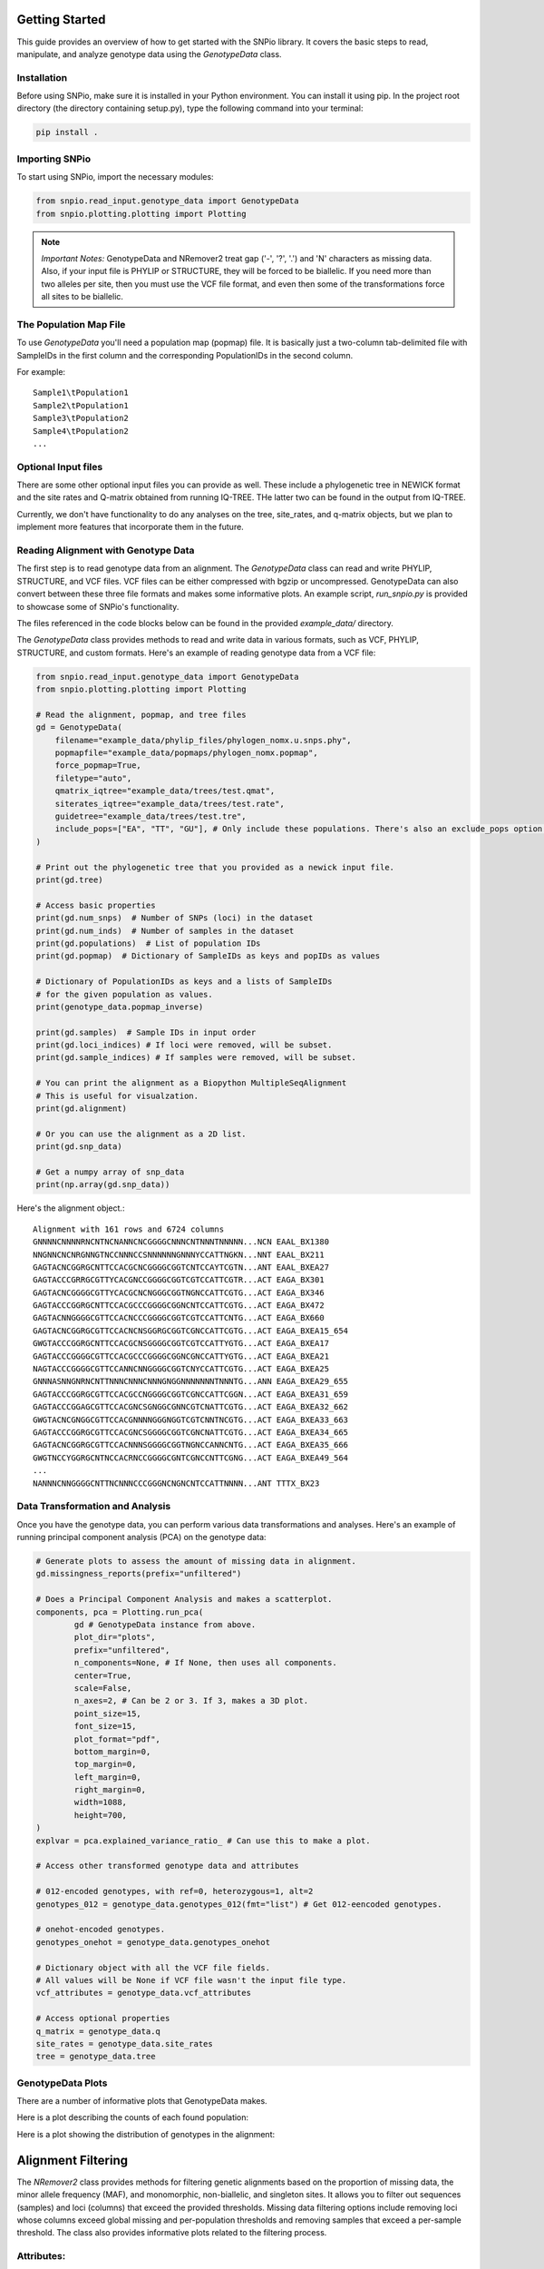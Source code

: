 Getting Started
====================

This guide provides an overview of how to get started with the SNPio library. It covers the basic steps to read, manipulate, and analyze genotype data using the `GenotypeData` class.

Installation
-------------------

Before using SNPio, make sure it is installed in your Python environment. You can install it using pip. In the project root directory (the directory containing setup.py), type the following command into your terminal:

.. code-block:: shell

   pip install .

Importing SNPio
--------------------

To start using SNPio, import the necessary modules:

.. code-block:: python

   from snpio.read_input.genotype_data import GenotypeData
   from snpio.plotting.plotting import Plotting

.. note::

    *Important Notes:* GenotypeData and NRemover2 treat gap ('-', '?', '.') and 'N' characters as missing data. Also, if your input file is PHYLIP or STRUCTURE, they will be forced to be biallelic. If you need more than two alleles per site, then you must use the VCF file format, and even then some of the transformations force all sites to be biallelic.

The Population Map File
------------------------------

To use `GenotypeData` you'll need a population map (popmap) file. It is basically just a two-column tab-delimited file with SampleIDs in the first column and the corresponding PopulationIDs in the second column. 

For example::

    Sample1\tPopulation1
    Sample2\tPopulation1
    Sample3\tPopulation2
    Sample4\tPopulation2
    ...

Optional Input files
-------------------------

There are some other optional input files you can provide as well. These include a phylogenetic tree in NEWICK format and the site rates and Q-matrix obtained from running IQ-TREE. THe latter two can be found in the output from IQ-TREE.

Currently, we don't have functionality to do any analyses on the tree, site_rates, and q-matrix objects, but we plan to implement more features that incorporate them in the future.


Reading Alignment with Genotype Data
----------------------------------------

The first step is to read genotype data from an alignment. The `GenotypeData` class can read and write PHYLIP, STRUCTURE, and VCF files. VCF files can be either compressed with bgzip or uncompressed. GenotypeData can also convert between these three file formats and makes some informative plots. An example script, `run_snpio.py` is provided to showcase some of SNPio's functionality.

The files referenced in the code blocks below can be found in the provided `example_data/` directory.

The `GenotypeData` class provides methods to read and write data in various formats, such as VCF, PHYLIP, STRUCTURE, and custom formats. Here's an example of reading genotype data from a VCF file:

.. code-block:: python

    from snpio.read_input.genotype_data import GenotypeData
    from snpio.plotting.plotting import Plotting

    # Read the alignment, popmap, and tree files
    gd = GenotypeData(
        filename="example_data/phylip_files/phylogen_nomx.u.snps.phy",
        popmapfile="example_data/popmaps/phylogen_nomx.popmap",
        force_popmap=True,
        filetype="auto",
        qmatrix_iqtree="example_data/trees/test.qmat",
        siterates_iqtree="example_data/trees/test.rate",
        guidetree="example_data/trees/test.tre",
        include_pops=["EA", "TT", "GU"], # Only include these populations. There's also an exclude_pops option that will exclude the provided populations.
    )

    # Print out the phylogenetic tree that you provided as a newick input file.
    print(gd.tree)

    # Access basic properties
    print(gd.num_snps)  # Number of SNPs (loci) in the dataset
    print(gd.num_inds)  # Number of samples in the dataset
    print(gd.populations)  # List of population IDs
    print(gd.popmap)  # Dictionary of SampleIDs as keys and popIDs as values

    # Dictionary of PopulationIDs as keys and a lists of SampleIDs 
    # for the given population as values.
    print(genotype_data.popmap_inverse) 

    print(gd.samples)  # Sample IDs in input order
    print(gd.loci_indices) # If loci were removed, will be subset.
    print(gd.sample_indices) # If samples were removed, will be subset.

    # You can print the alignment as a Biopython MultipleSeqAlignment
    # This is useful for visualzation.
    print(gd.alignment)

    # Or you can use the alignment as a 2D list.
    print(gd.snp_data)

    # Get a numpy array of snp_data
    print(np.array(gd.snp_data))

Here's the alignment object.::

    Alignment with 161 rows and 6724 columns
    GNNNNCNNNNRNCNTNCNANNCNCGGGGCNNNCNTNNNTNNNNN...NCN EAAL_BX1380
    NNGNNCNCNRGNNGTNCCNNNCCSNNNNNNGNNNYCCATTNGKN...NNT EAAL_BX211
    GAGTACNCGGRGCNTTCCACGCNCGGGGCGGTCNTCCAYTCGTN...ANT EAAL_BXEA27
    GAGTACCCGRRGCGTTYCACGNCCGGGGCGGTCGTCCATTCGTR...ACT EAGA_BX301
    GAGTACNCGGGGCGTTYCACGCNCNGGGCGGTNGNCCATTCGTG...ACT EAGA_BX346
    GAGTACCCGGRGCNTTCCACGCCCGGGGCGGNCNTCCATTCGTG...ACT EAGA_BX472
    GAGTACNNGGGGCGTTCCACNCCCGGGGCGGTCGTCCATTCNTG...ACT EAGA_BX660
    GAGTACNCGGRGCGTTCCACNCNSGGRGCGGTCGNCCATTCGTG...ACT EAGA_BXEA15_654
    GWGTACCCGGRGCNTTCCACGCNSGGGGCGGTCGTCCATTYGTG...ACT EAGA_BXEA17
    GAGTACCCGGGGCGTTCCACGCCCGGGGCGGNCGNCCATTYGTG...ACT EAGA_BXEA21
    NAGTACCCGGGGCGTTCCANNCNNGGGGCGGTCNYCCATTCGTG...ACT EAGA_BXEA25
    GNNNASNNGNRNCNTTNNNCNNNCNNNGNGGNNNNNNNTNNNTG...ANN EAGA_BXEA29_655
    GAGTACCCGGRGCGTTCCACGCCNGGGGCGGTCGNCCATTCGGN...ACT EAGA_BXEA31_659
    GAGTACCCGGAGCGTTCCACGNCSGNGGCGNNCGTCNATTCGTG...ACT EAGA_BXEA32_662
    GWGTACNCGNGGCGTTCCACGNNNNGGGNGGTCGTCNNTNCGTG...ACT EAGA_BXEA33_663
    GAGTACCCGGRGCGTTCCACGNCSGGGGCGGTCGNCNATTCGTG...ACT EAGA_BXEA34_665
    GAGTACNCGGRGCGTTCCACNNNSGGGGCGGTNGNCCANNCNTG...ACT EAGA_BXEA35_666
    GWGTNCCYGGRGCNTNCCACRNCCGGGGCGNTCGNCCNTTCGNG...ACT EAGA_BXEA49_564
    ...
    NANNNCNNGGGGCNTTNCNNNCCCGGGNCNGNCNTCCATTNNNN...ANT TTTX_BX23


Data Transformation and Analysis
-------------------------------------

Once you have the genotype data, you can perform various data transformations and analyses. Here's an example of running principal component analysis (PCA) on the genotype data:

.. code-block:: python

    # Generate plots to assess the amount of missing data in alignment.
    gd.missingness_reports(prefix="unfiltered")

    # Does a Principal Component Analysis and makes a scatterplot.
    components, pca = Plotting.run_pca(
            gd # GenotypeData instance from above.
            plot_dir="plots",
            prefix="unfiltered",
            n_components=None, # If None, then uses all components.
            center=True,
            scale=False,
            n_axes=2, # Can be 2 or 3. If 3, makes a 3D plot.
            point_size=15,
            font_size=15,
            plot_format="pdf",
            bottom_margin=0,
            top_margin=0,
            left_margin=0,
            right_margin=0,
            width=1088,
            height=700,
    )
    explvar = pca.explained_variance_ratio_ # Can use this to make a plot.

    # Access other transformed genotype data and attributes

    # 012-encoded genotypes, with ref=0, heterozygous=1, alt=2
    genotypes_012 = genotype_data.genotypes_012(fmt="list") # Get 012-eencoded genotypes.

    # onehot-encoded genotypes.
    genotypes_onehot = genotype_data.genotypes_onehot 

    # Dictionary object with all the VCF file fields.
    # All values will be None if VCF file wasn't the input file type.
    vcf_attributes = genotype_data.vcf_attributes 

    # Access optional properties
    q_matrix = genotype_data.q
    site_rates = genotype_data.site_rates
    tree = genotype_data.tree


GenotypeData Plots
----------------------------

There are a number of informative plots that GenotypeData makes.

Here is a plot describing the counts of each found population:

.. image:: ../../plots/population_counts.png
   :alt: Barplot with counts per population.
   :height: 200 px
   :width: 325 px
   :scale: 200 %
   :align: center

Here is a plot showing the distribution of genotypes in the alignment:

.. image:: ../../plots/genotype_distributions.png
   :alt: Sankey filtering report for loci removed at each filtering step.
   :height: 200 px
   :width: 200 px
   :scale: 200 %
   :align: center

Alignment Filtering
===========================

The `NRemover2` class provides methods for filtering genetic alignments based on the proportion of missing data, the minor allele frequency (MAF), and monomorphic, non-biallelic, and singleton sites. It allows you to filter out sequences (samples) and loci (columns) that exceed the provided thresholds. Missing data filtering options include removing loci whose columns exceed global missing and per-population thresholds and removing samples that exceed a per-sample threshold. The class also provides informative plots related to the filtering process.

Attributes:
--------------

- `alignment` (list of Bio.SeqRecord.SeqRecord): The input alignment to filter.
- `populations` (list of str): The population for each sequence in the alignment.
- `loci_indices` (list of int): Indices that were retained post-filtering.
- `sample_indices` (list of int): Indices that were retained post-filtering.
- `msa`: (MultipleSeqAlignment): BioPython MultipleSeqAlignment object.

Methods:
-------------

- `nremover()`: Runs the whole NRemover2 pipeline. Includes arguments for all thresholds and settings that you'll need. You can also toggle a threshold search that plots the proportion of missing data across all the filtering options across multiple thresholds.

Usage Example:
-------------------

To illustrate how to use the `NRemover2` class, here's an example:

.. code-block:: python

   from snpio.filtering.nremover2 import NRemover2

   # Create an instance of NRemover2
   # Provide it the GenotypeData instance from above.
    nrm = nremover2.NRemover2(gd)

    # Run nremover to filter out missing data.
    # Set the thresholds as desired.
    # Returns a GenotypeData object.
    gd_filtered = nrm.nremover(
        max_missing_global=0.5, # Maximum global missing data threshold.
        max_missing_pop=0.5, # Maximum per-population threshold.
        max_missing_sample=0.8, # Maximum per-sample threshold.
        singletons=True, # Filter out singletons.
        biallelic=True, # Filter out non-biallelic sites.
        monomorphic=True, # Filter out monomorphic loci.
        min_maf=0.01, # Only retain loci with a MAF above this threshold.
        search_thresholds=True, # Plots against multiple thresholds.
        plot_dir="plots", # Where to save the plots to.
    )

    # Makes an informative plot showing missing data proportions.
    gd_filtered.missingness_reports(prefix="filtered")

    # Run a PCA on the filtered data and make a scatterplot.
    Plotting.run_pca(gd_filtered, prefix="filtered")

Running the above code makes a number of informative plots. See below.

Here is a Sankey diagram showing the number of loci removed at each filtering step.

.. image:: ../../plots/sankey_filtering_report.png
   :alt: Sankey filtering report for loci removed at each filtering step.
   :height: 200 px
   :width: 400 px
   :scale: 200 %
   :align: center

Here is the proportions of missing data for the filtered missingness report:

.. image:: ../../plots/filtered_missingness.png
   :alt: Missingness filtering report plot.
   :height: 200 px
   :width: 200 px
   :scale: 200 %
   :align: center

Here is the PCA we ran on the filtered data, with colors being a gradient corresponding to the proportion of missing data in each sample:

.. image:: ../../plots/filtered_pca.png
   :alt: Principal Component Analysis scatterplot for filtered data.
   :height: 200 px
   :width: 200 px
   :scale: 200 %
   :align: center

The below two plots show the missingness proportion variance among all the thresholds if you used set `search_thresholds=True` when you ran the `nremover()` function. The first makes plots for the missing data filters, and the second for the MAF, biallelic, monomorphic, and singleton filters. they are shown for both globally and per-population.

First, the missing data filter report:

.. image:: ../../plots/missingness_report.png
   :alt: Plots showing missingness proportion variance for each filtering step.
   :height: 200 px
   :width: 200 px
   :scale: 200 %
   :align: center


And now the MAF, biallelic, singleton, and monomorphic filter report:

.. image:: ../../plots/maf_missingness_report.png
   :alt: Plots showing missingness proportion variance among the MAF thresholds and singleton, biallelic, and monomorphic filters (toggled off and on).
   :height: 200 px
   :width: 200 px
   :scale: 200 %
   :align: center

If you do not want to use some of the filtering options, just leave them at default for the ones you don't want to run.


Writing to File and File Conversions
=========================================

If you want to write your output to a file, just do use one of the write functions. Any of the input file types can be written with any of the write functions.

.. code-block:: python

    gd_filtered.write_phylip("example_data/phylip_files/nremover_test.phy")

    gd_filtered.write_structure("example_data/structure_files/nremover_test.str")

    gd_filtered.write_vcf("example_data/vcf_files/nmremover_test.vcf")

For detailed information about the available methods and attributes, refer to the API Reference.

That's it! You have successfully completed the basic steps to get started with SNPio. Explore the library further to discover more functionality and advanced features.

For detailed information about the available methods and attributes, refer to the API Reference.

Indices and Tables
----------------------

* :ref:`genindex`
* :ref:`modindex`
* :ref:`search`

